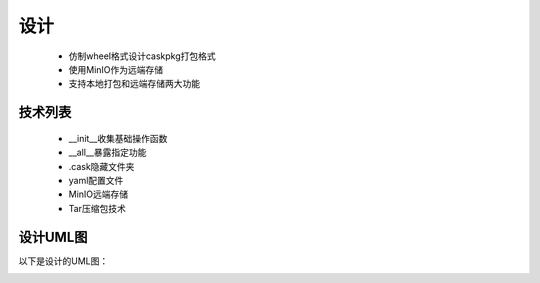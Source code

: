 ====
设计
====
	* 仿制wheel格式设计caskpkg打包格式
	* 使用MinIO作为远端存储
	* 支持本地打包和远端存储两大功能

技术列表
--------

	* __init__收集基础操作函数
	* __all__暴露指定功能
	* .cask隐藏文件夹
	* yaml配置文件
	* MinIO远端存储
	* Tar压缩包技术


设计UML图
---------

以下是设计的UML图：

.. image:: caskUML.png
	